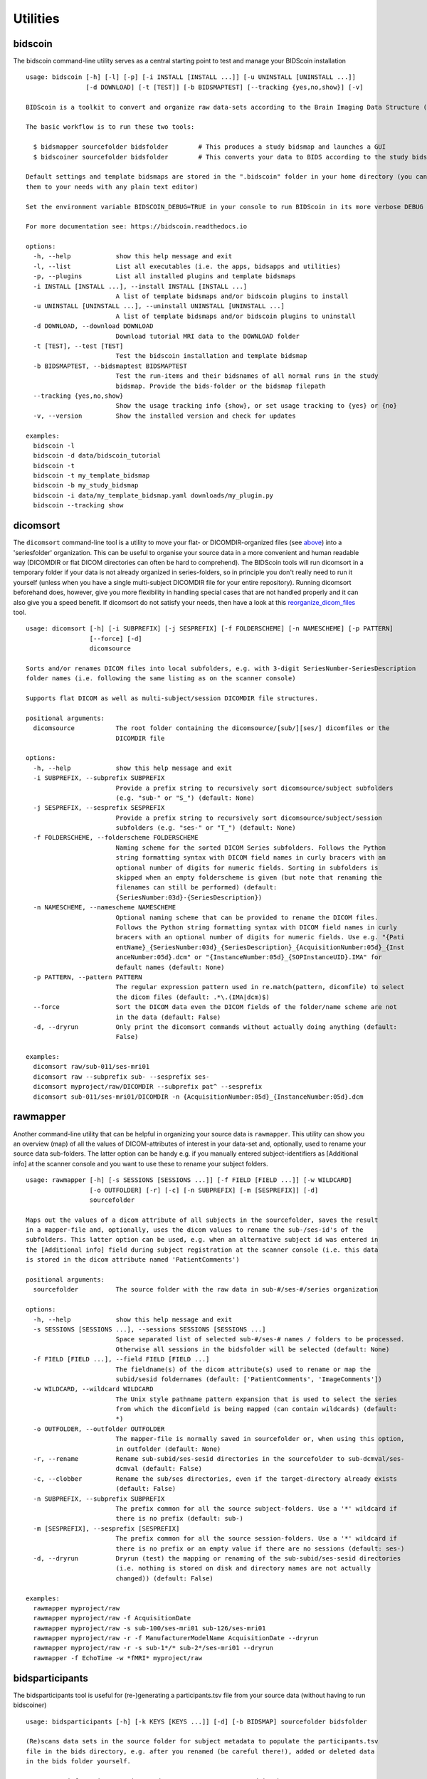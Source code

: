 Utilities
=========

bidscoin
--------

The bidscoin command-line utility serves as a central starting point to test and manage your BIDScoin installation

::

    usage: bidscoin [-h] [-l] [-p] [-i INSTALL [INSTALL ...]] [-u UNINSTALL [UNINSTALL ...]]
                    [-d DOWNLOAD] [-t [TEST]] [-b BIDSMAPTEST] [--tracking {yes,no,show}] [-v]

    BIDScoin is a toolkit to convert and organize raw data-sets according to the Brain Imaging Data Structure (BIDS)

    The basic workflow is to run these two tools:

      $ bidsmapper sourcefolder bidsfolder        # This produces a study bidsmap and launches a GUI
      $ bidscoiner sourcefolder bidsfolder        # This converts your data to BIDS according to the study bidsmap

    Default settings and template bidsmaps are stored in the ".bidscoin" folder in your home directory (you can modify
    them to your needs with any plain text editor)

    Set the environment variable BIDSCOIN_DEBUG=TRUE in your console to run BIDScoin in its more verbose DEBUG logging mode

    For more documentation see: https://bidscoin.readthedocs.io

    options:
      -h, --help            show this help message and exit
      -l, --list            List all executables (i.e. the apps, bidsapps and utilities)
      -p, --plugins         List all installed plugins and template bidsmaps
      -i INSTALL [INSTALL ...], --install INSTALL [INSTALL ...]
                            A list of template bidsmaps and/or bidscoin plugins to install
      -u UNINSTALL [UNINSTALL ...], --uninstall UNINSTALL [UNINSTALL ...]
                            A list of template bidsmaps and/or bidscoin plugins to uninstall
      -d DOWNLOAD, --download DOWNLOAD
                            Download tutorial MRI data to the DOWNLOAD folder
      -t [TEST], --test [TEST]
                            Test the bidscoin installation and template bidsmap
      -b BIDSMAPTEST, --bidsmaptest BIDSMAPTEST
                            Test the run-items and their bidsnames of all normal runs in the study
                            bidsmap. Provide the bids-folder or the bidsmap filepath
      --tracking {yes,no,show}
                            Show the usage tracking info {show}, or set usage tracking to {yes} or {no}
      -v, --version         Show the installed version and check for updates

    examples:
      bidscoin -l
      bidscoin -d data/bidscoin_tutorial
      bidscoin -t
      bidscoin -t my_template_bidsmap
      bidscoin -b my_study_bidsmap
      bidscoin -i data/my_template_bidsmap.yaml downloads/my_plugin.py
      bidscoin --tracking show

dicomsort
---------

The ``dicomsort`` command-line tool is a utility to move your flat- or DICOMDIR-organized files (see `above <#required-source-data-structure>`__) into a 'seriesfolder' organization. This can be useful to organise your source data in a more convenient and human readable way (DICOMDIR or flat DICOM directories can often be hard to comprehend). The BIDScoin tools will run dicomsort in a temporary folder if your data is not already organized in series-folders, so in principle you don't really need to run it yourself (unless when you have a single multi-subject DICOMDIR file for your entire repository). Running dicomsort beforehand does, however, give you more flexibility in handling special cases that are not handled properly and it can also give you a speed benefit. If dicomsort do not satisfy your needs, then have a look at this `reorganize\_dicom\_files <https://github.com/robertoostenveld/bids-tools/blob/master/doc/reorganize_dicom_files.md>`__ tool.

::

    usage: dicomsort [-h] [-i SUBPREFIX] [-j SESPREFIX] [-f FOLDERSCHEME] [-n NAMESCHEME] [-p PATTERN]
                     [--force] [-d]
                     dicomsource

    Sorts and/or renames DICOM files into local subfolders, e.g. with 3-digit SeriesNumber-SeriesDescription
    folder names (i.e. following the same listing as on the scanner console)

    Supports flat DICOM as well as multi-subject/session DICOMDIR file structures.

    positional arguments:
      dicomsource           The root folder containing the dicomsource/[sub/][ses/] dicomfiles or the
                            DICOMDIR file

    options:
      -h, --help            show this help message and exit
      -i SUBPREFIX, --subprefix SUBPREFIX
                            Provide a prefix string to recursively sort dicomsource/subject subfolders
                            (e.g. "sub-" or "S_") (default: None)
      -j SESPREFIX, --sesprefix SESPREFIX
                            Provide a prefix string to recursively sort dicomsource/subject/session
                            subfolders (e.g. "ses-" or "T_") (default: None)
      -f FOLDERSCHEME, --folderscheme FOLDERSCHEME
                            Naming scheme for the sorted DICOM Series subfolders. Follows the Python
                            string formatting syntax with DICOM field names in curly bracers with an
                            optional number of digits for numeric fields. Sorting in subfolders is
                            skipped when an empty folderscheme is given (but note that renaming the
                            filenames can still be performed) (default:
                            {SeriesNumber:03d}-{SeriesDescription})
      -n NAMESCHEME, --namescheme NAMESCHEME
                            Optional naming scheme that can be provided to rename the DICOM files.
                            Follows the Python string formatting syntax with DICOM field names in curly
                            bracers with an optional number of digits for numeric fields. Use e.g. "{Pati
                            entName}_{SeriesNumber:03d}_{SeriesDescription}_{AcquisitionNumber:05d}_{Inst
                            anceNumber:05d}.dcm" or "{InstanceNumber:05d}_{SOPInstanceUID}.IMA" for
                            default names (default: None)
      -p PATTERN, --pattern PATTERN
                            The regular expression pattern used in re.match(pattern, dicomfile) to select
                            the dicom files (default: .*\.(IMA|dcm)$)
      --force               Sort the DICOM data even the DICOM fields of the folder/name scheme are not
                            in the data (default: False)
      -d, --dryrun          Only print the dicomsort commands without actually doing anything (default:
                            False)

    examples:
      dicomsort raw/sub-011/ses-mri01
      dicomsort raw --subprefix sub- --sesprefix ses-
      dicomsort myproject/raw/DICOMDIR --subprefix pat^ --sesprefix
      dicomsort sub-011/ses-mri01/DICOMDIR -n {AcquisitionNumber:05d}_{InstanceNumber:05d}.dcm

rawmapper
---------

Another command-line utility that can be helpful in organizing your source data is ``rawmapper``. This utility can show you an overview (map) of all the values of DICOM-attributes of interest in your data-set and, optionally, used to rename your source data sub-folders. The latter option can be handy e.g. if you manually entered subject-identifiers as [Additional info] at the scanner console and you want to use these to rename your subject folders.

::

    usage: rawmapper [-h] [-s SESSIONS [SESSIONS ...]] [-f FIELD [FIELD ...]] [-w WILDCARD]
                     [-o OUTFOLDER] [-r] [-c] [-n SUBPREFIX] [-m [SESPREFIX]] [-d]
                     sourcefolder

    Maps out the values of a dicom attribute of all subjects in the sourcefolder, saves the result
    in a mapper-file and, optionally, uses the dicom values to rename the sub-/ses-id's of the
    subfolders. This latter option can be used, e.g. when an alternative subject id was entered in
    the [Additional info] field during subject registration at the scanner console (i.e. this data
    is stored in the dicom attribute named 'PatientComments')

    positional arguments:
      sourcefolder          The source folder with the raw data in sub-#/ses-#/series organization

    options:
      -h, --help            show this help message and exit
      -s SESSIONS [SESSIONS ...], --sessions SESSIONS [SESSIONS ...]
                            Space separated list of selected sub-#/ses-# names / folders to be processed.
                            Otherwise all sessions in the bidsfolder will be selected (default: None)
      -f FIELD [FIELD ...], --field FIELD [FIELD ...]
                            The fieldname(s) of the dicom attribute(s) used to rename or map the
                            subid/sesid foldernames (default: ['PatientComments', 'ImageComments'])
      -w WILDCARD, --wildcard WILDCARD
                            The Unix style pathname pattern expansion that is used to select the series
                            from which the dicomfield is being mapped (can contain wildcards) (default:
                            *)
      -o OUTFOLDER, --outfolder OUTFOLDER
                            The mapper-file is normally saved in sourcefolder or, when using this option,
                            in outfolder (default: None)
      -r, --rename          Rename sub-subid/ses-sesid directories in the sourcefolder to sub-dcmval/ses-
                            dcmval (default: False)
      -c, --clobber         Rename the sub/ses directories, even if the target-directory already exists
                            (default: False)
      -n SUBPREFIX, --subprefix SUBPREFIX
                            The prefix common for all the source subject-folders. Use a '*' wildcard if
                            there is no prefix (default: sub-)
      -m [SESPREFIX], --sesprefix [SESPREFIX]
                            The prefix common for all the source session-folders. Use a '*' wildcard if
                            there is no prefix or an empty value if there are no sessions (default: ses-)
      -d, --dryrun          Dryrun (test) the mapping or renaming of the sub-subid/ses-sesid directories
                            (i.e. nothing is stored on disk and directory names are not actually
                            changed)) (default: False)

    examples:
      rawmapper myproject/raw
      rawmapper myproject/raw -f AcquisitionDate
      rawmapper myproject/raw -s sub-100/ses-mri01 sub-126/ses-mri01
      rawmapper myproject/raw -r -f ManufacturerModelName AcquisitionDate --dryrun
      rawmapper myproject/raw -r -s sub-1*/* sub-2*/ses-mri01 --dryrun
      rawmapper -f EchoTime -w *fMRI* myproject/raw

bidsparticipants
----------------

The bidsparticipants tool is useful for (re-)generating a participants.tsv file from your source data (without having to run bidscoiner)

::

    usage: bidsparticipants [-h] [-k KEYS [KEYS ...]] [-d] [-b BIDSMAP] sourcefolder bidsfolder

    (Re)scans data sets in the source folder for subject metadata to populate the participants.tsv
    file in the bids directory, e.g. after you renamed (be careful there!), added or deleted data
    in the bids folder yourself.

    Provenance information, warnings and error messages are stored in the
    bidsfolder/code/bidscoin/bidsparticipants.log file.

    positional arguments:
      sourcefolder          The study root folder containing the raw source data folders
      bidsfolder            The destination / output folder with the bids data

    options:
      -h, --help            show this help message and exit
      -k KEYS [KEYS ...], --keys KEYS [KEYS ...]
                            Space separated list of the participants.tsv columns. Default: 'session_id'
                            'age' 'sex' 'size' 'weight'
      -d, --dryrun          Do not save anything, only print the participants info on screen
      -b BIDSMAP, --bidsmap BIDSMAP
                            The study bidsmap file with the mapping heuristics. If the bidsmap filename
                            is relative (i.e. no "/" in the name) then it is assumed to be located in
                            bidsfolder/code/bidscoin. Default: bidsmap.yaml

    examples:
      bidsparticipants myproject/raw myproject/bids
      bidsparticipants myproject/raw myproject/bids -k participant_id age sex
